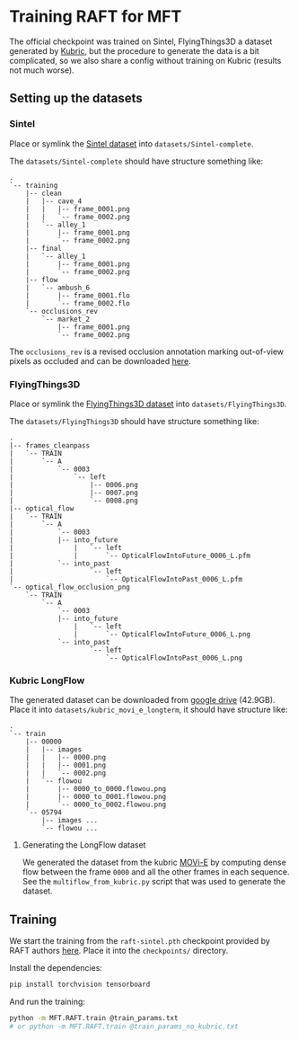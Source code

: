 * Training RAFT for MFT
The official checkpoint was trained on Sintel, FlyingThings3D a dataset generated by [[https://github.com/google-research/kubric][Kubric]], but the procedure to generate the data is a bit complicated, so we also share a config without training on Kubric (results not much worse).

** Setting up the datasets
*** Sintel
Place or symlink the [[http://sintel.is.tue.mpg.de/downloads][Sintel dataset]] into =datasets/Sintel-complete=.

The =datasets/Sintel-complete= should have structure something like:
#+BEGIN_EXAMPLE
.
`-- training
    |-- clean
    |   |-- cave_4
    |   |   |-- frame_0001.png
    |   |   `-- frame_0002.png
    |   `-- alley_1
    |       |-- frame_0001.png
    |       `-- frame_0002.png
    |-- final
    |   `-- alley_1
    |       |-- frame_0001.png
    |       `-- frame_0002.png
    |-- flow
    |   `-- ambush_6
    |       |-- frame_0001.flo
    |       `-- frame_0002.flo
    `-- occlusions_rev
        `-- market_2
            |-- frame_0001.png
            `-- frame_0002.png
#+END_EXAMPLE

The =occlusions_rev= is a revised occlusion annotation marking out-of-view pixels as occluded and can be downloaded [[https://download.visinf.tu-darmstadt.de/data/flyingchairs_occ/occlusions_rev.zip][here]].

*** FlyingThings3D
Place or symlink the [[https://lmb.informatik.uni-freiburg.de/resources/datasets/SceneFlowDatasets.en.html#downloads][FlyingThings3D dataset]] into =datasets/FlyingThings3D=.

The =datasets/FlyingThings3D= should have structure something like:
#+BEGIN_EXAMPLE
.
|-- frames_cleanpass
|   `-- TRAIN
|       `-- A
|           `-- 0003
|               `-- left
|                   |-- 0006.png
|                   |-- 0007.png
|                   `-- 0008.png
|-- optical_flow
|   `-- TRAIN
|       `-- A
|           `-- 0003
|	        |-- into_future
|               |   `-- left
|               |       `-- OpticalFlowIntoFuture_0006_L.pfm
|	        `-- into_past
|                   `-- left
|                       `-- OpticalFlowIntoPast_0006_L.pfm
`-- optical_flow_occlusion_png
    `-- TRAIN
        `-- A
            `-- 0003
	        |-- into_future
                |   `-- left
                |       `-- OpticalFlowIntoFuture_0006_L.png
	        `-- into_past
                    `-- left
                        `-- OpticalFlowIntoPast_0006_L.png
#+END_EXAMPLE

*** Kubric LongFlow
The generated dataset can be downloaded from [[https://drive.google.com/file/d/1-TR49-6JlRfMh-yqNaA8ARd-5kEQnYKl/view?usp=drive_link][google drive]] (42.9GB).
Place it into =datasets/kubric_movi_e_longterm=, it should have structure like:
#+BEGIN_EXAMPLE
.
`-- train
    |-- 00000
    |   |-- images
    |   |   |-- 0000.png
    |   |   |-- 0001.png
    |   |   `-- 0002.png
    |   `-- flowou
    |       |-- 0000_to_0000.flowou.png
    |       |-- 0000_to_0001.flowou.png
    |       `-- 0000_to_0002.flowou.png
    `-- 05794
        |-- images ...
        `-- flowou ...
#+END_EXAMPLE

**** Generating the LongFlow dataset
We generated the dataset from the kubric [[https://github.com/google-research/kubric/tree/e140e24e078d5e641c4ac10bf25743059bd059ce/challenges/movi#movi-e][MOVi-E]] by computing dense flow between the frame =0000= and all the other frames in each sequence.
See the =multiflow_from_kubric.py= script that was used to generate the dataset.

** Training
We start the training from the =raft-sintel.pth= checkpoint provided by RAFT authors [[https://www.dropbox.com/s/4j4z58wuv8o0mfz/models.zip][here]]. Place it into the =checkpoints/= directory.

Install the dependencies:
#+BEGIN_SRC sh
pip install torchvision tensorboard
#+END_SRC

And run the training:
#+BEGIN_SRC sh
python -m MFT.RAFT.train @train_params.txt
# or python -m MFT.RAFT.train @train_params_no_kubric.txt
#+END_SRC

